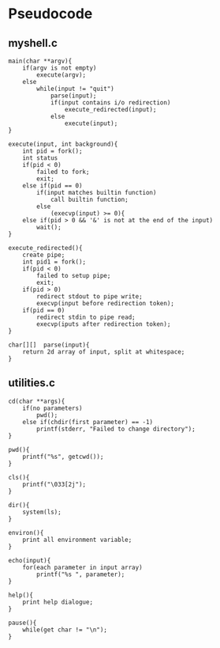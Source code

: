 * Pseudocode
** myshell.c
#+BEGIN_SRC [c-mode]
main(char **argv){
    if(argv is not empty)
        execute(argv);
    else
		while(input != "quit")
			parse(input);
            if(input contains i/o redirection)
                execute_redirected(input);
            else
				execute(input);
}

execute(input, int background){
    int pid = fork();
    int status
    if(pid < 0)
        failed to fork;
        exit;
	else if(pid == 0)
        if(input matches builtin function)
            call builtin function;
        else
			(execvp(input) >= 0){
    else if(pid > 0 && '&' is not at the end of the input)
		wait();
}

execute_redirected(){
    create pipe;
    int pid1 = fork();
    if(pid < 0)
        failed to setup pipe;
        exit;
    if(pid > 0)
		redirect stdout to pipe write;
		execvp(input before redirection token);
    if(pid == 0)
        redirect stdin to pipe read;
        execvp(iputs after redirection token);
}

char[][]  parse(input){
    return 2d array of input, split at whitespace;
}
#+END_SRC
** utilities.c
#+BEGIN_SRC [c-mode]
cd(char **args){
    if(no parameters)
        pwd();
    else if(chdir(first parameter) == -1)
        printf(stderr, "Failed to change directory");
}

pwd(){
    printf("%s", getcwd());
}

cls(){
    printf("\033[2j");
}

dir(){
    system(ls);
}

environ(){
    print all environment variable;
}

echo(input){
    for(each parameter in input array)
        printf("%s ", parameter);
}

help(){
    print help dialogue;
}

pause(){
    while(get char != "\n");
}
#+END_SRC
